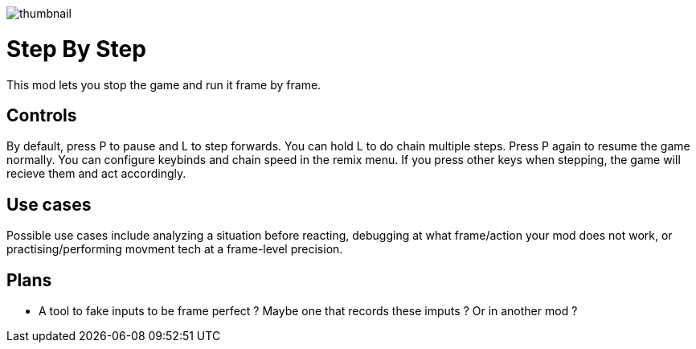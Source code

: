 image::StepByStep/thumbnail.png[]


# Step By Step
This mod lets you stop the game and run it frame by frame.

## Controls
By default, press P to pause and L to step forwards. You can hold L to do chain multiple steps. Press P again to resume the game normally.
You can configure keybinds and chain speed in the remix menu.
If you press other keys when stepping, the game will recieve them and act accordingly.

## Use cases
Possible use cases include analyzing a situation before reacting, debugging at what frame/action your mod does not work, or practising/performing movment tech at a frame-level precision.

## Plans
- A tool to fake inputs to be frame perfect ? Maybe one that records these imputs ? Or in another mod ? 